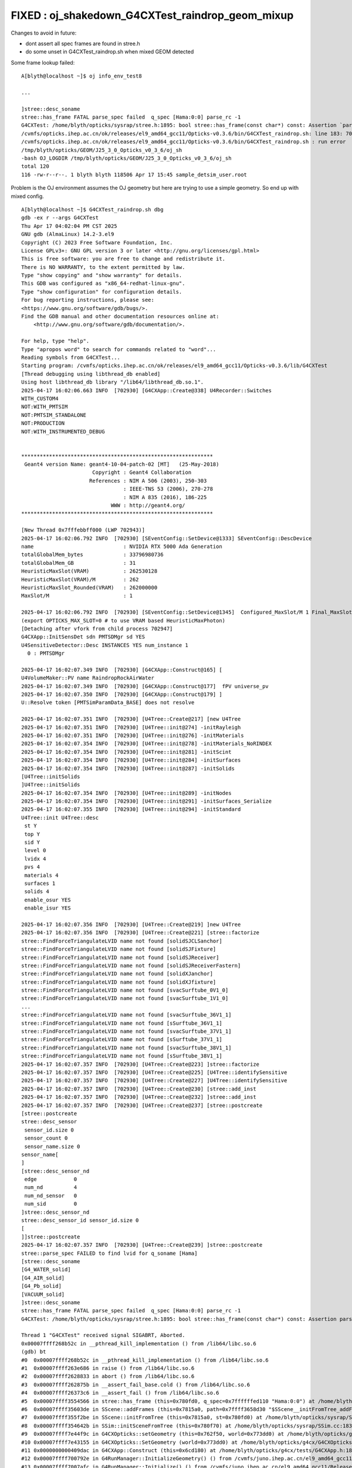 FIXED : oj_shakedown_G4CXTest_raindrop_geom_mixup
=====================================================


Changes to avoid in future:

* dont assert all spec frames are found in stree.h 
* do some unset in G4CXTest_raindrop.sh when mixed GEOM detected



Some frame lookup failed::

    A[blyth@localhost ~]$ oj info_env_test8

    ...

    ]stree::desc_soname
    stree::has_frame FATAL parse_spec failed  q_spec [Hama:0:0] parse_rc -1
    G4CXTest: /home/blyth/opticks/sysrap/stree.h:1895: bool stree::has_frame(const char*) const: Assertion `parse_rc == 0' failed.
    /cvmfs/opticks.ihep.ac.cn/ok/releases/el9_amd64_gcc11/Opticks-v0.3.6/bin/G4CXTest_raindrop.sh: line 183: 702818 Aborted                 (core dumped) $bin
    /cvmfs/opticks.ihep.ac.cn/ok/releases/el9_amd64_gcc11/Opticks-v0.3.6/bin/G4CXTest_raindrop.sh : run error
    /tmp/blyth/opticks/GEOM/J25_3_0_Opticks_v0_3_6/oj_sh
    -bash OJ_LOGDIR /tmp/blyth/opticks/GEOM/J25_3_0_Opticks_v0_3_6/oj_sh
    total 120
    116 -rw-r--r--. 1 blyth blyth 118506 Apr 17 15:45 sample_detsim_user.root




Problem is the OJ environment assumes the OJ geometry but here are 
trying to use a simple geometry. So end up with mixed config. 

::

    A[blyth@localhost ~]$ G4CXTest_raindrop.sh dbg
    gdb -ex r --args G4CXTest
    Thu Apr 17 04:02:04 PM CST 2025
    GNU gdb (AlmaLinux) 14.2-3.el9
    Copyright (C) 2023 Free Software Foundation, Inc.
    License GPLv3+: GNU GPL version 3 or later <http://gnu.org/licenses/gpl.html>
    This is free software: you are free to change and redistribute it.
    There is NO WARRANTY, to the extent permitted by law.
    Type "show copying" and "show warranty" for details.
    This GDB was configured as "x86_64-redhat-linux-gnu".
    Type "show configuration" for configuration details.
    For bug reporting instructions, please see:
    <https://www.gnu.org/software/gdb/bugs/>.
    Find the GDB manual and other documentation resources online at:
        <http://www.gnu.org/software/gdb/documentation/>.

    For help, type "help".
    Type "apropos word" to search for commands related to "word"...
    Reading symbols from G4CXTest...
    Starting program: /cvmfs/opticks.ihep.ac.cn/ok/releases/el9_amd64_gcc11/Opticks-v0.3.6/lib/G4CXTest 
    [Thread debugging using libthread_db enabled]
    Using host libthread_db library "/lib64/libthread_db.so.1".
    2025-04-17 16:02:06.663 INFO  [702930] [G4CXApp::Create@338] U4Recorder::Switches
    WITH_CUSTOM4
    NOT:WITH_PMTSIM
    NOT:PMTSIM_STANDALONE
    NOT:PRODUCTION
    NOT:WITH_INSTRUMENTED_DEBUG


    **************************************************************
     Geant4 version Name: geant4-10-04-patch-02 [MT]   (25-May-2018)
                           Copyright : Geant4 Collaboration
                          References : NIM A 506 (2003), 250-303
                                     : IEEE-TNS 53 (2006), 270-278
                                     : NIM A 835 (2016), 186-225
                                 WWW : http://geant4.org/
    **************************************************************

    [New Thread 0x7fffebbff000 (LWP 702943)]
    2025-04-17 16:02:06.792 INFO  [702930] [SEventConfig::SetDevice@1333] SEventConfig::DescDevice
    name                             : NVIDIA RTX 5000 Ada Generation
    totalGlobalMem_bytes             : 33796980736
    totalGlobalMem_GB                : 31
    HeuristicMaxSlot(VRAM)           : 262530128
    HeuristicMaxSlot(VRAM)/M         : 262
    HeuristicMaxSlot_Rounded(VRAM)   : 262000000
    MaxSlot/M                        : 1

    2025-04-17 16:02:06.792 INFO  [702930] [SEventConfig::SetDevice@1345]  Configured_MaxSlot/M 1 Final_MaxSlot/M 1 HeuristicMaxSlot_Rounded/M 262 changed NO  DeviceName NVIDIA RTX 5000 Ada Generation HasDevice YES
    (export OPTICKS_MAX_SLOT=0 # to use VRAM based HeuristicMaxPhoton) 
    [Detaching after vfork from child process 702947]
    G4CXApp::InitSensDet sdn PMTSDMgr sd YES
    U4SensitiveDetector::Desc INSTANCES YES num_instance 1
      0 : PMTSDMgr

    2025-04-17 16:02:07.349 INFO  [702930] [G4CXApp::Construct@165] [
    U4VolumeMaker::PV name RaindropRockAirWater
    2025-04-17 16:02:07.349 INFO  [702930] [G4CXApp::Construct@177]  fPV universe_pv
    2025-04-17 16:02:07.350 INFO  [702930] [G4CXApp::Construct@179] ]
    U::Resolve token [PMTSimParamData_BASE] does not resolve 

    2025-04-17 16:02:07.351 INFO  [702930] [U4Tree::Create@217] [new U4Tree
    2025-04-17 16:02:07.351 INFO  [702930] [U4Tree::init@274] -initRayleigh
    2025-04-17 16:02:07.351 INFO  [702930] [U4Tree::init@276] -initMaterials
    2025-04-17 16:02:07.354 INFO  [702930] [U4Tree::init@278] -initMaterials_NoRINDEX
    2025-04-17 16:02:07.354 INFO  [702930] [U4Tree::init@281] -initScint
    2025-04-17 16:02:07.354 INFO  [702930] [U4Tree::init@284] -initSurfaces
    2025-04-17 16:02:07.354 INFO  [702930] [U4Tree::init@287] -initSolids
    [U4Tree::initSolids
    ]U4Tree::initSolids
    2025-04-17 16:02:07.354 INFO  [702930] [U4Tree::init@289] -initNodes
    2025-04-17 16:02:07.354 INFO  [702930] [U4Tree::init@291] -initSurfaces_Serialize
    2025-04-17 16:02:07.355 INFO  [702930] [U4Tree::init@294] -initStandard
    U4Tree::init U4Tree::desc
     st Y
     top Y
     sid Y
     level 0
     lvidx 4
     pvs 4
     materials 4
     surfaces 1
     solids 4
     enable_osur YES
     enable_isur YES

    2025-04-17 16:02:07.356 INFO  [702930] [U4Tree::Create@219] ]new U4Tree
    2025-04-17 16:02:07.356 INFO  [702930] [U4Tree::Create@221] [stree::factorize
    stree::FindForceTriangulateLVID name not found [solidSJCLSanchor]
    stree::FindForceTriangulateLVID name not found [solidSJFixture]
    stree::FindForceTriangulateLVID name not found [solidSJReceiver]
    stree::FindForceTriangulateLVID name not found [solidSJReceiverFastern]
    stree::FindForceTriangulateLVID name not found [solidXJanchor]
    stree::FindForceTriangulateLVID name not found [solidXJfixture]
    stree::FindForceTriangulateLVID name not found [svacSurftube_0V1_0]
    stree::FindForceTriangulateLVID name not found [svacSurftube_1V1_0]
    ...
    stree::FindForceTriangulateLVID name not found [svacSurftube_36V1_1]
    stree::FindForceTriangulateLVID name not found [sSurftube_36V1_1]
    stree::FindForceTriangulateLVID name not found [svacSurftube_37V1_1]
    stree::FindForceTriangulateLVID name not found [sSurftube_37V1_1]
    stree::FindForceTriangulateLVID name not found [svacSurftube_38V1_1]
    stree::FindForceTriangulateLVID name not found [sSurftube_38V1_1]
    2025-04-17 16:02:07.357 INFO  [702930] [U4Tree::Create@223] ]stree::factorize
    2025-04-17 16:02:07.357 INFO  [702930] [U4Tree::Create@225] [U4Tree::identifySensitive
    2025-04-17 16:02:07.357 INFO  [702930] [U4Tree::Create@227] ]U4Tree::identifySensitive
    2025-04-17 16:02:07.357 INFO  [702930] [U4Tree::Create@230] [stree::add_inst
    2025-04-17 16:02:07.357 INFO  [702930] [U4Tree::Create@232] ]stree::add_inst
    2025-04-17 16:02:07.357 INFO  [702930] [U4Tree::Create@237] [stree::postcreate
    [stree::postcreate
    stree::desc_sensor
     sensor_id.size 0
     sensor_count 0
     sensor_name.size 0
    sensor_name[
    ]
    [stree::desc_sensor_nd
     edge            0
     num_nd          4
     num_nd_sensor   0
     num_sid         0
    ]stree::desc_sensor_nd
    stree::desc_sensor_id sensor_id.size 0
    [
    ]]stree::postcreate
    2025-04-17 16:02:07.357 INFO  [702930] [U4Tree::Create@239] ]stree::postcreate
    stree::parse_spec FAILED to find lvid for q_soname [Hama]
    [stree::desc_soname
    [G4_WATER_solid]
    [G4_AIR_solid]
    [G4_Pb_solid]
    [VACUUM_solid]
    ]stree::desc_soname
    stree::has_frame FATAL parse_spec failed  q_spec [Hama:0:0] parse_rc -1
    G4CXTest: /home/blyth/opticks/sysrap/stree.h:1895: bool stree::has_frame(const char*) const: Assertion parse_rc == 0 failed.

    Thread 1 "G4CXTest" received signal SIGABRT, Aborted.
    0x00007ffff268b52c in __pthread_kill_implementation () from /lib64/libc.so.6
    (gdb) bt
    #0  0x00007ffff268b52c in __pthread_kill_implementation () from /lib64/libc.so.6
    #1  0x00007ffff263e686 in raise () from /lib64/libc.so.6
    #2  0x00007ffff2628833 in abort () from /lib64/libc.so.6
    #3  0x00007ffff262875b in __assert_fail_base.cold () from /lib64/libc.so.6
    #4  0x00007ffff26373c6 in __assert_fail () from /lib64/libc.so.6
    #5  0x00007ffff3554566 in stree::has_frame (this=0x780fd0, q_spec=0x7ffffffed110 "Hama:0:0") at /home/blyth/opticks/sysrap/stree.h:1895
    #6  0x00007ffff35603de in SScene::addFrames (this=0x7815a0, path=0x7ffff3658d30 "$SScene__initFromTree_addFrames", st=0x780fd0) at /home/blyth/opticks/sysrap/SScene.h:813
    #7  0x00007ffff355f2be in SScene::initFromTree (this=0x7815a0, st=0x780fd0) at /home/blyth/opticks/sysrap/SScene.h:209
    #8  0x00007ffff354642b in SSim::initSceneFromTree (this=0x780f70) at /home/blyth/opticks/sysrap/SSim.cc:183
    #9  0x00007ffff7e44f9c in G4CXOpticks::setGeometry (this=0x762f50, world=0x773dd0) at /home/blyth/opticks/g4cx/G4CXOpticks.cc:316
    #10 0x00007ffff7e43155 in G4CXOpticks::SetGeometry (world=0x773dd0) at /home/blyth/opticks/g4cx/G4CXOpticks.cc:58
    #11 0x0000000000409dac in G4CXApp::Construct (this=0x6cd180) at /home/blyth/opticks/g4cx/tests/G4CXApp.h:186
    #12 0x00007ffff700792e in G4RunManager::InitializeGeometry() () from /cvmfs/juno.ihep.ac.cn/el9_amd64_gcc11/Release/J25.3.0/ExternalLibs/Geant4/10.04.p02.juno/lib64/libG4run.so
    #13 0x00007ffff7007afc in G4RunManager::Initialize() () from /cvmfs/juno.ihep.ac.cn/el9_amd64_gcc11/Release/J25.3.0/ExternalLibs/Geant4/10.04.p02.juno/lib64/libG4run.so
    #14 0x0000000000409831 in G4CXApp::G4CXApp (this=0x6cd180, runMgr=0x670d30) at /home/blyth/opticks/g4cx/tests/G4CXApp.h:158
    #15 0x000000000040a889 in G4CXApp::Create () at /home/blyth/opticks/g4cx/tests/G4CXApp.h:341
    #16 0x000000000040ab11 in G4CXApp::Main () at /home/blyth/opticks/g4cx/tests/G4CXApp.h:354
    #17 0x000000000040acaf in main (argc=1, argv=0x7ffffffefcc8) at /home/blyth/opticks/g4cx/tests/G4CXTest.cc:13
    (gdb) 


    (gdb) f 7
    #7  0x00007ffff355f2be in SScene::initFromTree (this=0x7815a0, st=0x780fd0) at /home/blyth/opticks/sysrap/SScene.h:209
    209     addFrames("$SScene__initFromTree_addFrames", st );
    (gdb) f 6
    #6  0x00007ffff35603de in SScene::addFrames (this=0x7815a0, path=0x7ffff3658d30 "$SScene__initFromTree_addFrames", st=0x780fd0) at /home/blyth/opticks/sysrap/SScene.h:813
    813             bool has_frame = st->has_frame(spec);
    (gdb) 
    (gdb) f 5
    #5  0x00007ffff3554566 in stree::has_frame (this=0x780fd0, q_spec=0x7ffffffed110 "Hama:0:0") at /home/blyth/opticks/sysrap/stree.h:1895
    1895        assert( parse_rc == 0 ); 



    A[blyth@localhost ~]$ echo $SScene__initFromTree_addFrames
    /cvmfs/opticks.ihep.ac.cn/oj/releases/J25.3.0_Opticks-v0.3.6/el9_amd64_gcc11/Wed/.opticks/GEOM/J25_3_0_Opticks_v0_3_6/CSGFoundry/framespec.txt

    A[blyth@localhost ~]$ head -5 $SScene__initFromTree_addFrames
    Hama:0:0
    NNVT:0:0
    Hama:0:1000
    NNVT:0:1000
    sDeadWater:0:-1
    A[blyth@localhost ~]$ 




